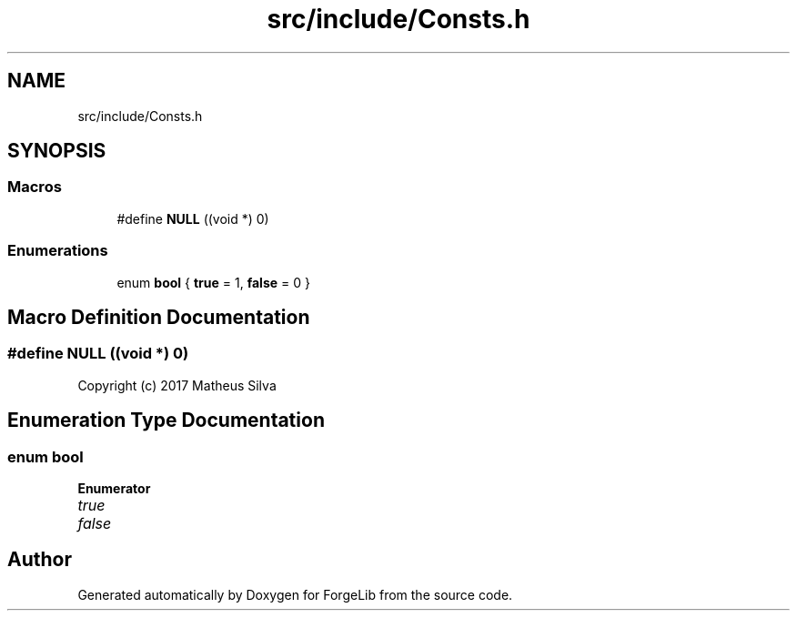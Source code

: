 .TH "src/include/Consts.h" 3 "Thu Jun 8 2017" "Version 0.0.1" "ForgeLib" \" -*- nroff -*-
.ad l
.nh
.SH NAME
src/include/Consts.h
.SH SYNOPSIS
.br
.PP
.SS "Macros"

.in +1c
.ti -1c
.RI "#define \fBNULL\fP   ((void *) 0)"
.br
.in -1c
.SS "Enumerations"

.in +1c
.ti -1c
.RI "enum \fBbool\fP { \fBtrue\fP = 1, \fBfalse\fP = 0 }"
.br
.in -1c
.SH "Macro Definition Documentation"
.PP 
.SS "#define NULL   ((void *) 0)"
Copyright (c) 2017 Matheus Silva 
.SH "Enumeration Type Documentation"
.PP 
.SS "enum \fBbool\fP"

.PP
\fBEnumerator\fP
.in +1c
.TP
\fB\fItrue \fP\fP
.TP
\fB\fIfalse \fP\fP
.SH "Author"
.PP 
Generated automatically by Doxygen for ForgeLib from the source code\&.
